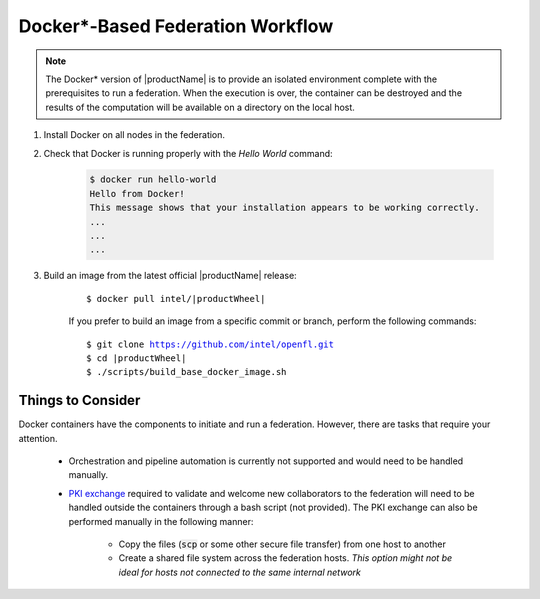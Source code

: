 .. # Copyright (C) 2020-2021 Intel Corporation
.. # SPDX-License-Identifier: Apache-2.0

.. _install_docker:

*********************************************
Docker\*\-Based Federation Workflow
*********************************************

.. note::

   The Docker\* \  version of |productName| is to provide an isolated environment complete with the prerequisites to run a federation. When the execution is over, the container can be destroyed and the results of the computation will be available on a directory on the local host.

1. Install Docker on all nodes in the federation.

2. Check that Docker is running properly with the *Hello World* command:

    .. code-block:: console

      $ docker run hello-world
      Hello from Docker!
      This message shows that your installation appears to be working correctly.
      ...
      ...
      ...
      
3. Build an image from the latest official |productName| release:

	.. parsed-literal::

	   $ docker pull intel/\ |productWheel|\
   
	If you prefer to build an image from a specific commit or branch, perform the following commands:

	.. parsed-literal::

	   $ git clone https://github.com/intel/openfl.git
	   $ cd \ |productWheel|
	   $ ./scripts/build_base_docker_image.sh



.. _install_docker_consideration:

Things to Consider
~~~~~~~~~~~~~~~~~~

Docker containers have the components to initiate and run a federation. However, there are tasks that require your attention.

  *  Orchestration and pipeline automation is currently not supported and would need to be handled manually.

  * `PKI exchange <https://en.wikipedia.org/wiki/Public_key_infrastructure>`_ required to validate and welcome new collaborators to the federation will need to be handled outside the containers through a bash script (not provided). The PKI exchange can also be performed manually in the following manner:

     * Copy the files (:code:`scp` or some other secure file transfer) from one host to another
     * Create a shared file system across the federation hosts. *This option might not be ideal for hosts not connected to the same internal network*

.. figure:: images/docker_design.png
   :alt: Docker design
   :align: center
   :scale: 70%

.. centered:: Docker Design



